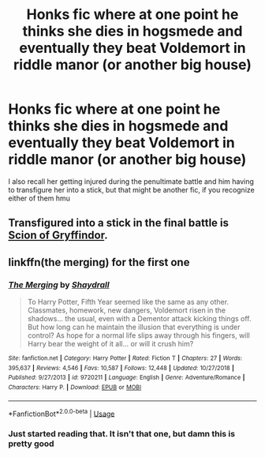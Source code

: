 #+TITLE: Honks fic where at one point he thinks she dies in hogsmede and eventually they beat Voldemort in riddle manor (or another big house)

* Honks fic where at one point he thinks she dies in hogsmede and eventually they beat Voldemort in riddle manor (or another big house)
:PROPERTIES:
:Author: Kirito2750
:Score: 10
:DateUnix: 1596210097.0
:DateShort: 2020-Jul-31
:FlairText: What's That Fic?
:END:
I also recall her getting injured during the penultimate battle and him having to transfigure her into a stick, but that might be another fic, if you recognize either of them hmu


** Transfigured into a stick in the final battle is [[https://crys.fanficauthors.net/Scion_of_Gryffindor/1__Meet_Godric/][Scion of Gryffindor]].
:PROPERTIES:
:Author: horrorshowjack
:Score: 2
:DateUnix: 1596226623.0
:DateShort: 2020-Aug-01
:END:


** linkffn(the merging) for the first one
:PROPERTIES:
:Author: solidariteten
:Score: 2
:DateUnix: 1596225233.0
:DateShort: 2020-Aug-01
:END:

*** [[https://www.fanfiction.net/s/9720211/1/][*/The Merging/*]] by [[https://www.fanfiction.net/u/2102558/Shaydrall][/Shaydrall/]]

#+begin_quote
  To Harry Potter, Fifth Year seemed like the same as any other. Classmates, homework, new dangers, Voldemort risen in the shadows... the usual, even with a Dementor attack kicking things off. But how long can he maintain the illusion that everything is under control? As hope for a normal life slips away through his fingers, will Harry bear the weight of it all... or will it crush him?
#+end_quote

^{/Site/:} ^{fanfiction.net} ^{*|*} ^{/Category/:} ^{Harry} ^{Potter} ^{*|*} ^{/Rated/:} ^{Fiction} ^{T} ^{*|*} ^{/Chapters/:} ^{27} ^{*|*} ^{/Words/:} ^{395,637} ^{*|*} ^{/Reviews/:} ^{4,546} ^{*|*} ^{/Favs/:} ^{10,587} ^{*|*} ^{/Follows/:} ^{12,448} ^{*|*} ^{/Updated/:} ^{10/27/2018} ^{*|*} ^{/Published/:} ^{9/27/2013} ^{*|*} ^{/id/:} ^{9720211} ^{*|*} ^{/Language/:} ^{English} ^{*|*} ^{/Genre/:} ^{Adventure/Romance} ^{*|*} ^{/Characters/:} ^{Harry} ^{P.} ^{*|*} ^{/Download/:} ^{[[http://www.ff2ebook.com/old/ffn-bot/index.php?id=9720211&source=ff&filetype=epub][EPUB]]} ^{or} ^{[[http://www.ff2ebook.com/old/ffn-bot/index.php?id=9720211&source=ff&filetype=mobi][MOBI]]}

--------------

*FanfictionBot*^{2.0.0-beta} | [[https://github.com/tusing/reddit-ffn-bot/wiki/Usage][Usage]]
:PROPERTIES:
:Author: FanfictionBot
:Score: 2
:DateUnix: 1596225259.0
:DateShort: 2020-Aug-01
:END:


*** Just started reading that. It isn't that one, but damn this is pretty good
:PROPERTIES:
:Author: Kirito2750
:Score: 1
:DateUnix: 1596469526.0
:DateShort: 2020-Aug-03
:END:
